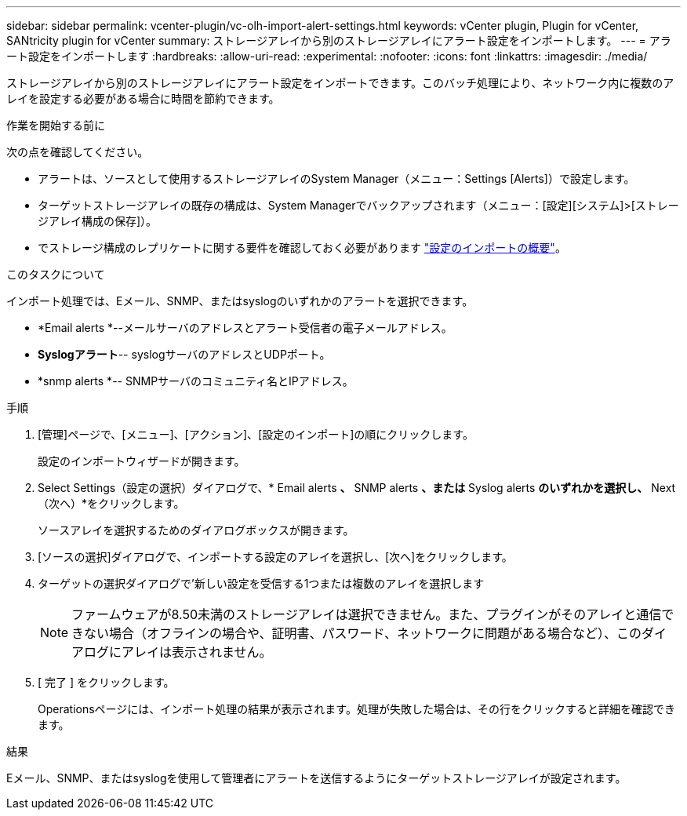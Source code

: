 ---
sidebar: sidebar 
permalink: vcenter-plugin/vc-olh-import-alert-settings.html 
keywords: vCenter plugin, Plugin for vCenter, SANtricity plugin for vCenter 
summary: ストレージアレイから別のストレージアレイにアラート設定をインポートします。 
---
= アラート設定をインポートします
:hardbreaks:
:allow-uri-read: 
:experimental: 
:nofooter: 
:icons: font
:linkattrs: 
:imagesdir: ./media/


[role="lead"]
ストレージアレイから別のストレージアレイにアラート設定をインポートできます。このバッチ処理により、ネットワーク内に複数のアレイを設定する必要がある場合に時間を節約できます。

.作業を開始する前に
次の点を確認してください。

* アラートは、ソースとして使用するストレージアレイのSystem Manager（メニュー：Settings [Alerts]）で設定します。
* ターゲットストレージアレイの既存の構成は、System Managerでバックアップされます（メニュー：[設定][システム]>[ストレージアレイ構成の保存]）。
* でストレージ構成のレプリケートに関する要件を確認しておく必要があります link:vc-olh-import-settings-overview.html["設定のインポートの概要"]。


.このタスクについて
インポート処理では、Eメール、SNMP、またはsyslogのいずれかのアラートを選択できます。

* *Email alerts *--メールサーバのアドレスとアラート受信者の電子メールアドレス。
* *Syslogアラート*-- syslogサーバのアドレスとUDPポート。
* *snmp alerts *-- SNMPサーバのコミュニティ名とIPアドレス。


.手順
. [管理]ページで、[メニュー]、[アクション]、[設定のインポート]の順にクリックします。
+
設定のインポートウィザードが開きます。

. Select Settings（設定の選択）ダイアログで、* Email alerts *、* SNMP alerts *、または* Syslog alerts *のいずれかを選択し、* Next（次へ）*をクリックします。
+
ソースアレイを選択するためのダイアログボックスが開きます。

. [ソースの選択]ダイアログで、インポートする設定のアレイを選択し、[次へ]をクリックします。
. ターゲットの選択ダイアログで'新しい設定を受信する1つまたは複数のアレイを選択します
+

NOTE: ファームウェアが8.50未満のストレージアレイは選択できません。また、プラグインがそのアレイと通信できない場合（オフラインの場合や、証明書、パスワード、ネットワークに問題がある場合など）、このダイアログにアレイは表示されません。

. [ 完了 ] をクリックします。
+
Operationsページには、インポート処理の結果が表示されます。処理が失敗した場合は、その行をクリックすると詳細を確認できます。



.結果
Eメール、SNMP、またはsyslogを使用して管理者にアラートを送信するようにターゲットストレージアレイが設定されます。
